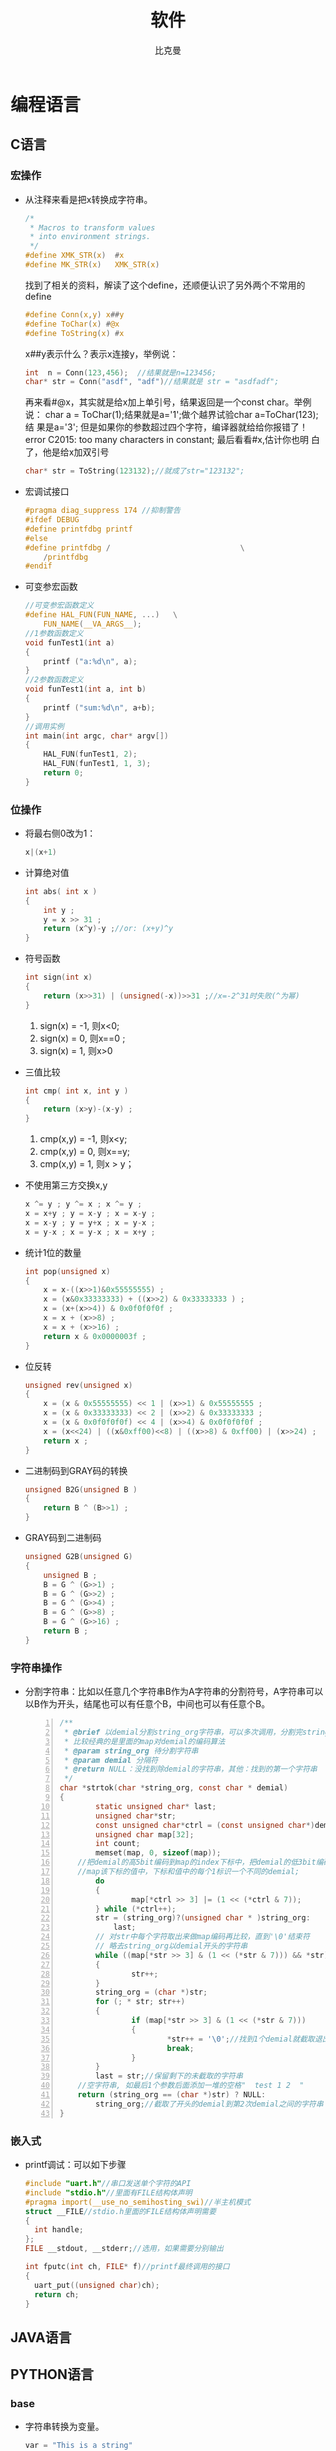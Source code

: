 #+title: 软件
#+author: 比克曼
#+latex_class: org-latex-pdf 
#+toc: tables 
#+latex: \clearpage\pagenumbering{arabic} 
#+options: h:4 
#+startup: overview

* 编程语言
** C语言
*** 宏操作
- 从注释来看是把x转换成字符串。
  #+begin_src c
    /*
     ,* Macros to transform values
     ,* into environment strings.
     ,*/
    #define XMK_STR(x)  #x
    #define MK_STR(x)   XMK_STR(x)
  #+end_src

  找到了相关的资料，解读了这个define，还顺便认识了另外两个不常用的
  define
  #+begin_src c
    #define Conn(x,y) x##y
    #define ToChar(x) #@x
    #define ToString(x) #x
  #+end_src

  x##y表示什么？表示x连接y，举例说：
  #+begin_src c
    int  n = Conn(123,456);  //结果就是n=123456;
    char* str = Conn("asdf", "adf")//结果就是 str = "asdfadf";
  #+end_src

  再来看#@x，其实就是给x加上单引号，结果返回是一个const char。举例说：
  char a = ToChar(1);结果就是a='1';做个越界试验char a=ToChar(123);结
  果是a='3'; 但是如果你的参数超过四个字符，编译器就给给你报错了！
  error C2015: too many characters in constant; 最后看看#x,估计你也明
  白了，他是给x加双引号
  #+begin_src c
    char* str = ToString(123132);//就成了str="123132";
  #+end_src
- 宏调试接口
  #+begin_src c
    #pragma diag_suppress 174 //抑制警告
    #ifdef DEBUG
    #define printfdbg printf
    #else
    #define printfdbg /                             \
        /printfdbg 
    #endif
  #+end_src
- 可变参宏函数
  #+BEGIN_SRC c 
    //可变参宏函数定义
    #define HAL_FUN(FUN_NAME, ...)   \
        FUN_NAME(__VA_ARGS__);
    //1参数函数定义
    void funTest1(int a)
    {
        printf ("a:%d\n", a);
    }
    //2参数函数定义
    void funTest1(int a, int b)
    {
        printf ("sum:%d\n", a+b);
    }
    //调用实例
    int main(int argc, char* argv[])
    {
        HAL_FUN(funTest1, 2);
        HAL_FUN(funTest1, 1, 3);
        return 0;
    }
  #+END_SRC
*** 位操作
- 将最右侧0改为1：
  #+begin_src c
    x|(x+1) 
  #+end_src
- 计算绝对值
  #+begin_src c
    int abs( int x ) 
    {
        int y ;
        y = x >> 31 ;
        return (x^y)-y ;//or: (x+y)^y
    }
  #+end_src
- 符号函数
  #+begin_src c
    int sign(int x)
    {
        return (x>>31) | (unsigned(-x))>>31 ;//x=-2^31时失败(^为幂)
    }
  #+end_src
  1. sign(x) = -1, 则x<0;
  2. sign(x) = 0, 则x==0 ;
  3. sign(x) = 1, 则x>0
- 三值比较
  #+begin_src c
    int cmp( int x, int y )
    {
        return (x>y)-(x-y) ;
    }
  #+end_src
  1. cmp(x,y) = -1, 则x<y;
  2. cmp(x,y) = 0, 则x==y;
  3. cmp(x,y) = 1, 则x > y；
- 不使用第三方交换x,y
  #+begin_src c
    x ^= y ; y ^= x ; x ^= y ;
    x = x+y ; y = x-y ; x = x-y ;
    x = x-y ; y = y+x ; x = y-x ;
    x = y-x ; x = y-x ; x = x+y ; 
  #+end_src
- 统计1位的数量
  #+begin_src c
    int pop(unsigned x)
    {
        x = x-((x>>1)&0x55555555) ;
        x = (x&0x33333333) + ((x>>2) & 0x33333333 ) ;
        x = (x+(x>>4)) & 0x0f0f0f0f ;
        x = x + (x>>8) ;
        x = x + (x>>16) ;
        return x & 0x0000003f ;
    }
  #+end_src
- 位反转
  #+begin_src c
    unsigned rev(unsigned x)
    {
        x = (x & 0x55555555) << 1 | (x>>1) & 0x55555555 ;
        x = (x & 0x33333333) << 2 | (x>>2) & 0x33333333 ;
        x = (x & 0x0f0f0f0f) << 4 | (x>>4) & 0x0f0f0f0f ;
        x = (x<<24) | ((x&0xff00)<<8) | ((x>>8) & 0xff00) | (x>>24) ;
        return x ;
    }
  #+end_src
- 二进制码到GRAY码的转换
  #+begin_src c
    unsigned B2G(unsigned B )
    {
        return B ^ (B>>1) ;
    }
  #+end_src
- GRAY码到二进制码
  #+begin_src c
    unsigned G2B(unsigned G)
    {
        unsigned B ;
        B = G ^ (G>>1) ;
        B = G ^ (G>>2) ;
        B = G ^ (G>>4) ;
        B = G ^ (G>>8) ;
        B = G ^ (G>>16) ;
        return B ;
    }
  #+end_src
*** 字符串操作
- 分割字符串：比如以任意几个字符串B作为A字符串的分割符号，A字符串可以
  以B作为开头，结尾也可以有任意个B，中间也可以有任意个B。
  #+BEGIN_SRC c -n 
    /** 
     ,* @brief 以demial分割string_org字符串，可以多次调用，分割完string_org
     ,* 比较经典的是里面的map对demial的编码算法
     ,* @param string_org 待分割字符串
     ,* @param demial 分隔符
     ,* @return NULL：没找到除demial的字符串，其他：找到的第一个字符串
     ,*/
    char *strtok(char *string_org, const char * demial)
    {
            static unsigned char* last;
            unsigned char*str;
            const unsigned char*ctrl = (const unsigned char*)demial;
            unsigned char map[32];
            int count;
            memset(map, 0, sizeof(map));
        //把demial的高5bit编码到map的index下标中，把demial的低3bit编码到
        //map该下标的值中，下标和值中的每个1标识一个不同的demial;
            do
            {
                    map[*ctrl >> 3] |= (1 << (*ctrl & 7));
            } while (*ctrl++);
            str = (string_org)?(unsigned char * )string_org:
                last;
            // 对str中每个字符取出来做map编码再比较，直到'\0'结束符
            // 略去string_org以demial开头的字符串
            while ((map[*str >> 3] & (1 << (*str & 7))) && *str)
            {
                    str++;
            }
            string_org = (char *)str;
            for (; * str; str++)
            {
                    if (map[*str >> 3] & (1 << (*str & 7)))
                    {
                            ,*str++ = '\0';//找到1个demial就截取退出
                            break;
                    }
            }
            last = str;//保留剩下的未截取的字符串
        //空字符串, 如最后1个参数后面添加一堆的空格"  test 1 2  "
        return (string_org == (char *)str) ? NULL:
            string_org;//截取了开头的demial到第2次demial之间的字符串
    }
  #+END_SRC

*** 嵌入式
- printf调试：可以如下步骤
  #+begin_src c
    #include "uart.h"//串口发送单个字符的API
    #include "stdio.h"//里面有FILE结构体声明
    #pragma import(__use_no_semihosting_swi)//半主机模式
    struct __FILE//stdio.h里面的FILE结构体声明需要
    {
      int handle;
    };
    FILE __stdout, __stderr;//选用，如果需要分别输出

    int fputc(int ch, FILE* f)//printf最终调用的接口
    {
      uart_put((unsigned char)ch);
      return ch;
    }
  #+end_src  
** JAVA语言
** PYTHON语言
*** base
- 字符串转换为变量。
  #+begin_src python
    var = "This is a string"
    varName = 'var'
    s= locals()[varName]
    s2=vars()[varName]
    print(s)
    print(s2)
    print(eval(varName))
  #+end_src 
- 添加个人库: 比如当前工作路径下有./lib/File/filecsv.py , 然后就可以直接使
  用filecsv里面的函数了。
  #+begin_src python
    sys.path.append('./lib')
    from File.file_csv import *
  #+end_src
- 重新载入模块：比如重新加载filecsv.py。
  1. 导入sys，imp库，import sys，imp
  2. 查看已经导入的库，sys.modules
  3. 找到filecsv库的字符
  4. 重新导入模块，imp.reload(sys.modules['filecsv'])
*** numpy
- array矩阵的max和min静态属性：比如array矩阵data=array([[1, 5, 3],
  [8, 6, 1], [9, 0, 4], [4, 6, 5]]), data.min(0) 和data.max(0)是从每
  列中获取的min和max，组成一个向量，data.min(1) 和data.max(1)是从每行
  中获得min和max； 
- 指数e：numpy.exp()可以表示，但是是函数，math.exp()也是，scipy.exp()
  也是，numpy.e和math.e和scipy.e则是一个float型量了。 
- 复数：可以表示成1+3j，3和j之间不能相隔，3必须为实数不能是符号，j必
  须在3之后，也可以使用numpy.complex(1, 3)构成1+3j, 同理也就可以构成
  numpy.complex(1, numpy.pi)即\(e^{1+pi j}\)，复数的角度用
  numpy.angle()计算 
*** matplotlib
此包注意用于画图
**** 画XY轴离散点图
1. 先获得x,y的取值范围，比如x=numpy.arange(0, 10), y=numpy.arange(3,
   10), 其个数要一致； 
2. 倒入画图包：import matplotlib.pyplot as plt；
3. 开始画图：plt.plot(x, y, 'o-'), 第3个参数用于对点进行标注；
4. 设置标题：plt.title('x, y test')
5. 设置X轴说明：plt.xlabel('x label')
6. 设置y轴说明：plt.ylabel('y label')
7. 显示图：plt.show()
* 状态机和信号量
** 断言
#+BEGIN_SRC c -n
  #ifdef NF_NDEBUG
  #define NF_ASSERT(_exp) ((void)0)
  #else
  #define NF_ASSERT(_exp) ((_exp) ? (void)0 :
              NF_Assert_Failed((const char * )__FILE__, __LINE__))
  extern void NF_Assert_Failed(const char * file, NF_Int32U line);
  #endif
#+END_SRC 
** 信号量
*** 信号值
#+BEGIN_SRC c -n 
  typedef uint32_t SignalValue_T;
#+END_SRC 
*** 信号名
#+BEGIN_SRC c -n 
  typedef const char* SignalName_T;
#+END_SRC
*** 信号ID
#+BEGIN_SRC c -n 
  typedef uint32_t SignalID_T;
#+END_SRC
*** 信号对象
#+BEGIN_SRC c -n 
  typedef struct _sig
  {
      SignalName_T  Name;
      SignalValue_T Value;
  }Signal_T;
#+END_SRC
*** 信号存储表
#+BEGIN_SRC c -n
  #define MAX_SIGNAL_NUM    50  
  static Signal_T Signal_SigList[MAX_SIGNAL_NUM] = {0};
  static uint32_t Signal_SigListCnt = 0;
#+END_SRC
*** 信号内部操作
- 信号搜索
  #+BEGIN_SRC c -n 
    //按信号名在表中查找信号对象
    Signal_T* Signal_Search(SignalName_T name, SignalID_T* id_ret)
    {
        uint32_t i;
  
        //信号名不能为空
        NF_ASSERT( name != NULL_PTR );
  
        for (i = 0; i < Signal_SigListCnt; i ++)
        {
            if ( strcmp(Signal_SigList[i].Name, name) == 0 )
            {
                //通过回调参数返回ID号
                if (id_ret != NULL_PTR)
                {
                    *id_ret = i;
                }
  
                return &(Signal_SigList[i]);
            }
        }
        //没有找到，返回空指针
        return NULL_PTR;
    }
  #+END_SRC
- 创建信号
  #+BEGIN_SRC c -n 
    Signal_T* Signal_Create(SignalName_T name, SignalValue_T val, SignalID_T* id_ret)
    {
        //信号名不能为空
        NF_ASSERT( name != NULL_PTR );
        if (Signal_SigListCnt < MAX_SIGNAL_NUM)
        {
            Signal_SigList[Signal_SigListCnt].Name  = name;
            Signal_SigList[Signal_SigListCnt].Value = val;
            Signal_SigListCnt ++;
            //通过回调参数返回ID号
            if (id_ret != NULL_PTR)
            {
                ,*id_ret = Signal_SigListCnt - 1;
            }
            return &(Signal_SigList[Signal_SigListCnt - 1]);
        }
        else
        {
            //信号列表满，创建失败
            //此时应加大头文件中最大信号数量宏MAX_SIGNAL_NUM
            return NULL_PTR;
        }
    }
  #+END_SRC
*** 信号操作API
- 通过信号名设置值
  #+BEGIN_SRC c -n
    SignalID_T Signal_Set(SignalName_T name, SignalValue_T val)
    {
        Signal_T* sig = NULL_PTR;
        SignalID_T id;
        //信号名不能为空
        ASSERT( name != NULL_PTR );
        sig = Signal_Search(name, &id);
        if (sig != NULL_PTR)
        {
            sig->Value = val;
            return id;
        }
        else
        {
            sig = Signal_Create(name, val, &id);
            //断言失败则信号列表满，需增大NF_MAX_SIGNAL_NUM
            ASSERT( sig != NULL_PTR );
            return id;
        }
    }
  #+END_SRC
- 通过信号ID设置值
  #+BEGIN_SRC c -n 
    void Signal_SetID(SignalID_T id, SignalValue_T val)
    {
        //ID号需有效
        ASSERT( id < Signal_SigListCnt );
        if (id < Signal_SigListCnt)
        {
            Signal_SigList[id].Value = val;
        }
    }
  #+END_SRC
- 通过信号名获取值
  #+BEGIN_SRC c -n
    SignalValue_T Signal_Get(SignalName_T name)
    {
        Signal_T* sig = NULL_PTR;
        //信号名不能为空
        ASSERT( name != NULL_PTR );
        sig = Signal_Search(name, NULL_PTR);

        if (sig != NULL_PTR)
        {
            //搜索成功返回信号值
            return sig->Value;
        }
        else
        {
            //搜索失败返回0
            return 0;
        }
    }
  #+END_SRC
- 通过信号ID获取值
  #+BEGIN_SRC c -n 
    SignalValue_T Signal_GetID(SignalID_T id)
    {
        //ID号需有效
        ASSERT( id < Signal_SigListCnt );

        if (id < Signal_SigListCnt)
        {
            return Signal_SigList[id].Value;
        }
    }
  #+END_SRC
** 状态机
*** 状态机
#+BEGIN_SRC c -n
  typedef struct _sta_machine
  {
      State_T     State;
      FSM_Name_T  Name;
  }FSM_T;

#+END_SRC
*** 状态名称
#+BEGIN_SRC c -n 
 typedef const char* FSM_Name_T;
#+END_SRC
*** 状态处理函数
#+BEGIN_SRC c -n 
  typedef void (*FSM_Handler_T)(FSM_T* me, SignalName_T name, SignalValue_T val);
#+END_SRC
*** 状态定义
#+BEGIN_SRC c -n
  typedef struct _sta
  {
      FSM_Handler_T Dispatch;
      FSM_Name_T    Name;
  }State_T;
#+END_SRC
*** 状态转换函数
- 检查信号状态并派发给状态机
  #+BEGIN_SRC c -n 
    void FSM_CheckSignal(FSM_T* me, SignalName_T name)
    {
        ASSERT( me != NULL_PTR );
        me->State.Dispatch(me, name, Signal_Get(name));
    }
  #+END_SRC
- 转换状态机状态
  #+BEGIN_SRC c -n
    void FSM_Translate(FSM_T* me, State_T state) 
    {
        ASSERT( me != NULL_PTR );
        me->State = state;
    }   
  #+END_SRC
** 应用
*** 状态机转换
#+BEGIN_SRC plantuml :exports results :file ./img/stmch_app.png
  state IDLE
  state QDOWN
  state QEDOWN

  IDLE -right-> QDOWN: Q Press

  QDOWN --> IDLE: Q Release
  QDOWN -right-> QEDOWN: E Press

  QEDOWN --> QDOWN: E Release
  QEDOWN --> IDLE: Q Release
#+END_SRC 
#+CAPTION: 状态机应用
#+NAME: imgstmchapp
#+attr_latex: :placement [H] :width 0.6\textwidth
#+results:
[[file:./img/stmch_app.png]]

*** 源码
#+BEGIN_SRC c -n
  //GetKeyState:windows api监测键盘按键
  #define IS_KEY_PRESS(_key) ((GetKeyState(_key) >= 0) ? Bool_False : Bool_True )

  //信号产生者
  void Test_Key_Process(void)
  {
      if ( IS_KEY_PRESS('Q') ){
          Signal_Set("key_q_press", 1);
      }
      else{
          Signal_Set("key_q_press", 0);
      }

      if ( IS_KEY_PRESS('E') ){
          Signal_Set("key_e_press", 1);
      }
      else{
          Signal_Set("key_e_press", 0);
      }
  }

  //状态机对象
  FSM_T Test_FSM_QandE;

  //状态机的三个状态处理函数
  //IDLE状态处理函数
  void Test_FSM_QandE_IDLE(FSM_T* me, SignalName_T name, SignalValue_T val)
  {
      if ( FSM_NameIs(name, "key_q_press") )
      {
          if ( val == 1 )
          {
              FSM_TRAN(Test_FSM_QandE_QDOWN);
              printf("Test_FSM_QandE State Translate : IDLE --> QDOWN\n");
          }
      }
  }

  //QDOWN状态处理函数
  void Test_FSM_QandE_QDOWN(FSM_T* me, SignalName_T name, SignalValue_T val)
  {
      if ( FSM_NameIs(name, "key_e_press") )
      {
          if ( val == 1 )
          {
              FSM_TRAN(Test_FSM_QandE_QEDOWN);
              printf("Test_FSM_QandE State Translate : QDOWN --> QEDOWN\n");
          }
      }
      else if( FSM_NameIs(name, "key_q_press") )
      {
          if ( val == 0 )
          {
              FSM_TRAN(Test_FSM_QandE_IDLE);
              printf("Test_FSM_QandE State Translate : QDOWN --> IDLE\n");
          }
      }
  }

  //QEDOWN状态处理函数
  void Test_FSM_QandE_QEDOWN(FSM_T* me, SignalName_T name, SignalValue_T val)
  {
      if ( FSM_NameIs(name, "key_e_press") )
      {
          if ( val == 0 )
          {
              FSM_TRAN(Test_FSM_QandE_QDOWN);
              printf("Test_FSM_QandE State Translate : QEDOWN --> QDOWN\n");
          }
      }
      else if( FSM_NameIs(name, "key_q_press") )
      {
          if ( val == 0 )
          {
              FSM_TRAN(Test_FSM_QandE_IDLE);
              printf("Test_FSM_QandE State Translate : QEDOWN --> IDLE\n");
          }
      }
  }

  int main(void)
  {
      //初始化状态机
      FSM_Translate(&Test_FSM_QandE, FSM_State(Test_FSM_QandE_IDLE));

      for (;;)
      {
          Test_Key_Process();
          FSM_CheckSignal(&Test_FSM_QandE, "key_q_press");
          FSM_CheckSignal(&Test_FSM_QandE, "key_e_press");
      }
  }
#+END_SRC
